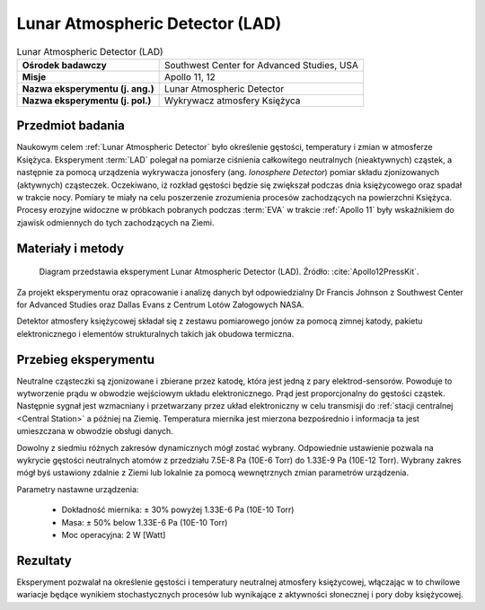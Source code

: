 .. _Lunar Atmospheric Detector:

********************************
Lunar Atmospheric Detector (LAD)
********************************


.. csv-table:: Lunar Atmospheric Detector (LAD)
    :stub-columns: 1

    "Ośrodek badawczy", "Southwest Center for Advanced Studies, USA"
    "Misje", "Apollo 11, 12"
    "Nazwa eksperymentu (j. ang.)", "Lunar Atmospheric Detector"
    "Nazwa eksperymentu (j. pol.)", "Wykrywacz atmosfery Księżyca"


Przedmiot badania
=================
Naukowym celem :ref:`Lunar Atmospheric Detector` było określenie gęstości, temperatury i zmian w atmosferze Księżyca. Eksperyment :term:`LAD` polegał na pomiarze ciśnienia całkowitego neutralnych (nieaktywnych) cząstek, a następnie za pomocą urządzenia wykrywacza jonosfery (ang. *Ionosphere Detector*) pomiar składu zjonizowanych (aktywnych) cząsteczek. Oczekiwano, iż rozkład gęstości będzie się zwiększał podczas dnia księżycowego oraz spadał w trakcie nocy. Pomiary te miały na celu poszerzenie zrozumienia procesów zachodzących na powierzchni Księżyca. Procesy erozyjne widoczne w próbkach pobranych podczas :term:`EVA` w trakcie :ref:`Apollo 11` były wskaźnikiem do zjawisk odmiennych do tych zachodzących na Ziemi.


Materiały i metody
==================
.. figure:: img/alsep-LAD-diagram.png
    :name: figure-alsep-LAD-diagram

    Diagram przedstawia eksperyment Lunar Atmospheric Detector (LAD). Źródło: :cite:`Apollo12PressKit`.

Za projekt eksperymentu oraz opracowanie i analizę danych był odpowiedzialny Dr Francis Johnson z Southwest Center for Advanced Studies oraz Dallas Evans z Centrum Lotów Załogowych NASA.

Detektor atmosfery księżycowej składał się z zestawu pomiarowego jonów za pomocą zimnej katody, pakietu elektronicznego i elementów strukturalnych takich jak obudowa termiczna.


Przebieg eksperymentu
=====================
Neutralne cząsteczki są zjonizowane i zbierane przez katodę, która jest jedną z pary elektrod-sensorów. Powoduje to wytworzenie prądu w obwodzie wejściowym układu elektronicznego. Prąd jest proporcjonalny do gęstości cząstek. Następnie sygnał jest wzmacniany i przetwarzany przez układ elektroniczny w celu transmisji do :ref:`stacji centralnej <Central Station>` a później na Ziemię. Temperatura miernika jest mierzona bezpośrednio i informacja ta jest umieszczana w obwodzie obsługi danych.

Dowolny z siedmiu różnych zakresów dynamicznych mógł zostać wybrany. Odpowiednie ustawienie pozwala na wykrycie gęstości neutralnych atomów z przedziału 7.5E-8 Pa (10E-6 Torr) do 1.33E-9 Pa (10E-12 Torr). Wybrany zakres mógł byś ustawiony zdalnie z Ziemi lub lokalnie za pomocą wewnętrznych zmian parametrów urządzenia.

Parametry nastawne urządzenia:

    * Dokładność miernika: ± 30% powyżej 1.33E-6 Pa (10E-10 Torr)
    * Masa: ± 50% below 1.33E-6 Pa (10E-10 Torr)
    * Moc operacyjna: 2 W [Watt]


Rezultaty
=========
Eksperyment pozwalał na określenie gęstości i temperatury neutralnej atmosfery księżycowej, włączając w to chwilowe wariacje będące wynikiem stochastycznych procesów lub wynikające z aktywności słonecznej i pory doby księżycowej.
